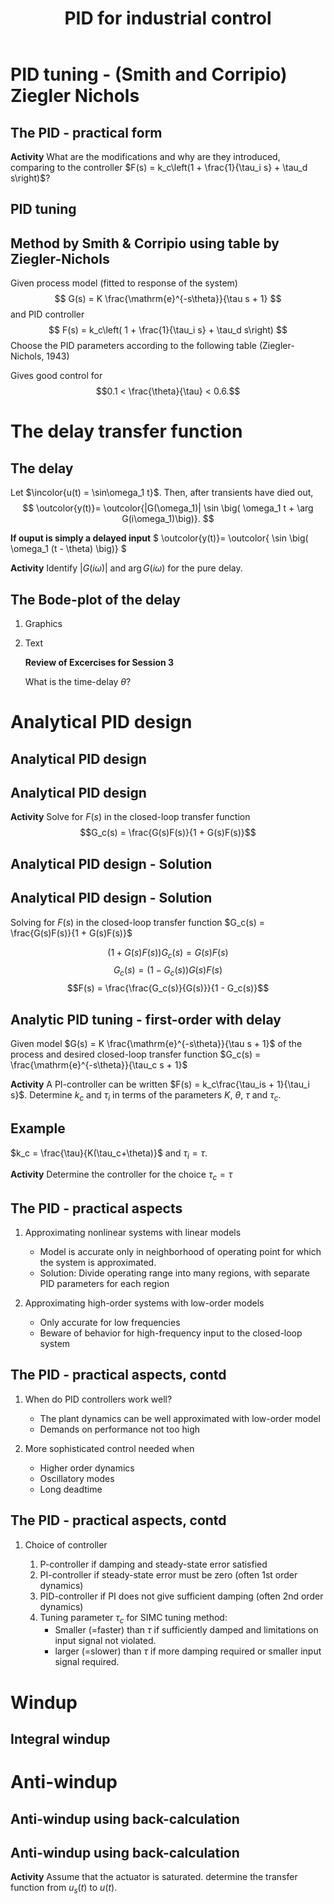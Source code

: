 #+OPTIONS: toc:nil
# #+LaTeX_CLASS: koma-article 

#+LATEX_CLASS: beamer
#+LATEX_CLASS_OPTIONS: [presentation,aspectratio=169, usenames, dvipsnames]
#+OPTIONS: H:2

#+LaTex_HEADER: \usepackage{khpreamble}
#+LaTex_HEADER: \usepackage{amssymb}
#+LaTex_HEADER: \usepgfplotslibrary{groupplots}

#+LaTex_HEADER: \newcommand*{\shift}{\operatorname{q}}
#+LaTex_HEADER:   \definecolor{ppc}{rgb}{0.1,0.1,0.6}
#+LaTex_HEADER:   \definecolor{iic}{rgb}{0.6,0.1,0.1}
#+LaTex_HEADER:   \definecolor{ddc}{rgb}{0.1,0.6,0.1}

#+LaTex_HEADER: \def\ucolor{blue!80!black}
#+LaTex_HEADER: \def\ycolor{green!60!black}
#+LaTex_HEADER: \newcommand*{\incolor}[1]{\textcolor{\ucolor}{#1}}
#+LaTex_HEADER: \newcommand*{\outcolor}[1]{\textcolor{\ycolor}{#1}}

#+title:  PID for industrial control


# #+date: 2021-03-03

* What do I want the students to understand?			   :noexport:
  - PID tuning
  - Anti-windup

* Which activities will the students do?			   :noexport:


* PID tuning - (Smith and Corripio) Ziegler Nichols
** The PID - practical form
   \definecolor{ppc}{rgb}{0.1,0.1,0.6}
   \definecolor{iic}{rgb}{0.6,0.1,0.1}
   \definecolor{ddc}{rgb}{0.1,0.5,0.1}
   
   #+begin_export latex
   \begin{center}
     \begin{tikzpicture}[node distance=22mm, block/.style={rectangle, draw, minimum width=15mm}, sumnode/.style={circle, draw, inner sep=2pt}]
    
       \node[coordinate] (input) {};
       \node[sumnode, right of=input, node distance=16mm] (sum) {\tiny $\Sigma$};
       \node[color=iic,block, right of=sum, node distance=28mm] (ii)  {$\frac{1}{\tau_is}$};
       \node[color=ppc, coordinate, above of=ii, node distance=10mm] (pp)  {};
       \node[color=ddc,block, below of=ii, node distance=13mm] (dd)  {$\frac{-\tau_ds}{\frac{\tau_d}{N}s + 1}$};
       \node[sumnode, right of=ii, node distance=20mm] (sum2) {\tiny $\Sigma$};
       \node[block, right of=sum2, node distance=20mm] (gain)  {$k_c$};
       \node[coordinate, below of=sum, node distance=18mm] (feedback) {};
       \node[coordinate, right of=gain, node distance=20mm] (output) {};

       \draw[->] (input) -- node[above, pos=0.3] {$r(t)$} (sum);
       \draw[->] (sum) -- node[above, pos=0.2] {$e(t)$} node[coordinate] (mm) {}  (ii);
       \draw[->] (gain) -- node[above, near end] {$u(t)$} (output);
       \draw[->] (feedback) -- node[left, near start] {$y(t)$} node[right, pos=0.95] {-} (sum);
       \draw[->, color=ppc] (mm) |- (pp) -| node[right,] {$u_P(t)$} (sum2);
       \draw[->, color=ddc] (feedback |- dd) -- node[above, pos=0.95] {} (dd);
       \draw[->, color=ddc] (dd) -| node[right,] {$u_D(t)$} (sum2)  ;
       \draw[->, color=iic] (ii)  -- node[above,] {$u_I(t)$} (sum2);
       \draw[->] (sum2) -- node[above, near end] {} (gain);

     \end{tikzpicture}
   \end{center}
   #+end_export

#   The parameter \(N\) is chosen to limit the influence of noisy measurements. Typically,
#   \[  3 < N < 20 \]

*Activity* What are the modifications and why are they introduced, comparing to the controller \(F(s) = k_c\left(1 + \frac{1}{\tau_i s} + \tau_d s\right)\)?

** PID tuning
** Method by Smith & Corripio using table by Ziegler-Nichols

\small

Given process model (fitted to response of the system) \[ G(s) = K \frac{\mathrm{e}^{-s\theta}}{\tau s + 1} \] and PID controller
   \[ F(s) = k_c\left( 1 + \frac{1}{\tau_i s} + \tau_d s\right) \]
   Choose the PID parameters according to the following table (Ziegler-Nichols, 1943)
   #+begin_export latex
      \begin{center}
      \setlength{\tabcolsep}{20pt}
      \renewcommand{\arraystretch}{1.5}
      \begin{tabular}{llll}
      Controller & \(k_c\) & \(\tau_i\) & \(\tau_d\)\\
     \hline\hline
     P & \(\frac{\tau}{\theta K}\) &  & \\
     PI & \(\frac{0.9\tau}{\theta K}\) & \(\frac{\theta}{0.3}\) & \\
     PID & \(\frac{1.2\tau}{\theta K}\) & \(2\theta\) & \(\frac{\theta}{2}\)\\
     \hline
   \end{tabular}
   \end{center}

   #+end_export

   Gives good control for \[0.1 < \frac{\theta}{\tau} < 0.6.\]


* The delay transfer function

** The delay

   \begin{center}
     \begin{tikzpicture}[scale = 0.8, node distance=20mm, block/.style={rectangle, draw, minimum width=15mm}, sumnode/.style={circle, draw, inner sep=2pt}]
     
     \node[coordinate] (refinput) {};
     \node[block, right of=refinput] (motor) {$G(s)$};
     \node[coordinate, right of=motor, node distance=20mm] (output) {};

     \draw[\ucolor, ->] (refinput) -- node[above, pos=0.3] (voltsignal) {$u$} (motor);
     \draw[\ycolor, ->] (motor) -- node[above, pos=0.5] (velsignal) {$y$} (output);
     \end{tikzpicture}
   \end{center}

   Let $\incolor{u(t) = \sin\omega_1 t}$. Then, after transients have died out,
   \[ \outcolor{y(t)}= \outcolor{|G(\omega_1)| \sin \big( \omega_1 t + \arg G(i\omega_1)\big)}. \]

   #+BEAMER: \pause
   *If ouput is simply a delayed input* \( \outcolor{y(t)}= \outcolor{ \sin \big( \omega_1 (t - \theta) \big)} \)

   #+BEAMER: \pause
*Activity* 
Identify \(|G(i\omega)|\) and \(\arg G(i\omega) \) for the pure delay.

** The Bode-plot of the delay

*** Graphics
:PROPERTIES:
:BEAMER_col: 0.7
:END:


\begin{center}
  \includegraphics[width=.8\linewidth]{../../figures/bode-delay}
\end{center}

*** Text
:PROPERTIES:
:BEAMER_col: 0.6
:END:

#+BEAMER: \pause

*Review of Excercises for Session 3*

What is the time-delay \(\theta\)?

* REPETITION: Fitting first-order model with delay                 :noexport:

** Fitting first-order model with delay
   Assuming a plant model of first-order with time constant \(\tau\) and delay \(\theta\)
   \[  \quad \textcolor{green!50!black}{Y(s)} = \frac{K\mathrm{e}^{-s\theta}}{s\tau + 1}\textcolor{blue!80!black}{U(s)} \quad \overset{U(s) = \frac{u_f}{s}}{\Longrightarrow} \quad \textcolor{green!50!black}{y(t)} = u_f K\big( 1 - \mathrm{e}^{-\frac{t-\theta}{\tau}}\big)u_H(t-\theta)\]
   #+begin_export latex
   \def\Tcnst{3}
   \def\tdelay{0.6}
   \def\ggain{2}
   \def\uampl{0.8}
   \pgfmathsetmacro{\yfinal}{\uampl*\ggain}
   \pgfmathsetmacro{\yone}{0.283*\yfinal}
   \pgfmathsetmacro{\ytwo}{0.632*\yfinal}
   \pgfmathsetmacro{\tone}{\tdelay + \Tcnst/3}
   \pgfmathsetmacro{\two}{\tdelay + \Tcnst}

   \begin{center}
     \begin{tikzpicture}
       \begin{axis}[
       width=14cm,
       height=4.5cm,
       grid = both,
       xtick = {0, \tdelay, \tone, \two},
       xticklabels = {0, $\theta$, $\theta+\frac{\tau}{3}$, $\theta + \tau$},
       ytick = {0, \yone, \ytwo, \uampl, \yfinal},
       yticklabels = {0, $ $, $ $, $u_f$, $y_f$},
       xmin = -0.2,
       %minor y tick num=9,
       %minor x tick num=9,
       %every major grid/.style={red, opacity=0.5},
       xlabel = {$t$},
       ]
	 \addplot [thick, green!50!black, no marks, domain=0:10, samples=100] {\uampl*\ggain*(x>\tdelay)*(1 - exp(-(x-\tdelay)/\Tcnst)} node [coordinate, pos=0.9, pin=-90:{$y(t)$}] {};
	 \addplot [const plot, thick, blue!80!black, no marks, domain=-1:10, samples=100] coordinates {(-1,0) (0,0) (0,\uampl) (10,\uampl)} node [coordinate, pos=0.9, pin=-90:{$u(t)$}] {};
       \end{axis}
     \end{tikzpicture}
   \end{center}
   #+end_export

   *Individual activity* Evaluate the response $y(t)$ at the two time instants $t=\theta + \frac{\tau}{3}$ and $t=\theta + \tau$!


** Fitting first-order model with delay
   Assuming a plant model of first-order with time constant \(\tau\) and delay \(\theta\)
   \[  \quad \textcolor{green!50!black}{Y(s)} = \frac{K\mathrm{e}^{-s\theta}}{s\tau + 1}\textcolor{blue!80!black}{U(s)} \quad \overset{U(s) = \frac{u_f}{s}}{\Longrightarrow} \quad \textcolor{green!50!black}{y(t)} = u_f K\big( 1 - \mathrm{e}^{-\frac{t-\theta}{\tau}}\big)u_H(t-\theta)\]
   #+begin_export latex
   \def\Tcnst{3}
   \def\tdelay{0.6}
   \def\ggain{2}
   \def\uampl{0.8}
   \pgfmathsetmacro{\yfinal}{\uampl*\ggain}
   \pgfmathsetmacro{\yone}{0.283*\yfinal}
   \pgfmathsetmacro{\ytwo}{0.632*\yfinal}
   \pgfmathsetmacro{\tone}{\tdelay + \Tcnst/3}
   \pgfmathsetmacro{\two}{\tdelay + \Tcnst}

   \begin{center}
     \begin{tikzpicture}
       \begin{axis}[
       width=14cm,
       height=4.5cm,
       grid = both,
       xtick = {0, \tdelay, \tone, \two},
       xticklabels = {0, $\theta$, $\theta+\frac{\tau}{3}$, $\theta + \tau$},
       ytick = {0, \yone, \ytwo, \uampl, \yfinal},
       yticklabels = {0, $0.283y_{f}$, $0.632y_f$, $u_f$, $y_f$},
       xmin = -0.2,
       %minor y tick num=9,
       %minor x tick num=9,
       %every major grid/.style={red, opacity=0.5},
       xlabel = {$t$},
       ]
	 \addplot [thick, green!50!black, no marks, domain=0:10, samples=100] {\uampl*\ggain*(x>\tdelay)*(1 - exp(-(x-\tdelay)/\Tcnst)} node [coordinate, pos=0.9, pin=-90:{$y(t)$}] {};
	 \addplot [const plot, thick, blue!80!black, no marks, domain=-1:10, samples=100] coordinates {(-1,0) (0,0) (0,\uampl) (10,\uampl)} node [coordinate, pos=0.9, pin=-90:{$u(t)$}] {};
       \end{axis}
     \end{tikzpicture}
   \end{center}
   #+end_export

   \[ y_f = \lim_{t\to\infty} y(t) = u_f K \quad \Rightarrow \quad K = \frac{y_f}{u_f}. \]

** First-order model with delay - example
   \[  \quad Y(s) = \frac{K\mathrm{e}^{-s\theta}}{s\tau + 1}U(s) \quad \overset{U(s) = \frac{u_f}{s}}{\Longrightarrow} \quad y(t) = u_f K\big( 1 - \mathrm{e}^{-\frac{t-\theta}{\tau}}\big)u_s(t-\theta)\]
   #+begin_export latex
   \def\Tcnst{2.1}
   \def\tdelay{1}
   \def\ggain{2}
   \def\uampl{0.8}
   \pgfmathsetmacro{\yfinal}{\uampl*\ggain}
   \pgfmathsetmacro{\yone}{0.283*\yfinal}
   \pgfmathsetmacro{\ytwo}{0.632*\yfinal}
   \pgfmathsetmacro{\tone}{\tdelay + \Tcnst/3}
   \pgfmathsetmacro{\two}{\tdelay + \Tcnst}

   \begin{center}
     \begin{tikzpicture}
       \begin{axis}[
       width=12cm,
       height=4cm,
       grid = both,
       %xtick = {0, \tdelay, \tone, \two},
       %xticklabels = {0, $\theta$, $\theta+\frac{\tau}{3}$, $\theta + \tau$},
       %ytick = {0, \yone, \ytwo, \uampl, \yfinal},
       %yticklabels = {0, $0.283y_{f}$, $0.632y_f$, $u_f$, $y_f$},
       xmin = -0.2,
       minor y tick num=9,
       minor x tick num=9,
       every major grid/.style={red, opacity=0.5},
       %xlabel = {$t$},
       clip = false,
       ]
	 \addplot [thick, green!50!black, smooth, no marks, domain=0:10, samples=16] {\uampl*\ggain*(x>\tdelay)*(1 - exp(-(x-\tdelay)/\Tcnst)} node [coordinate, pos=0.9, pin=-90:{$y(t)$}] {};
	 \addplot [const plot, thick, blue!80!black, no marks, domain=-1:10, samples=100] coordinates {(-1,0) (0,0) (0,\uampl) (10,\uampl)} node [coordinate, pos=0.9, pin=-90:{$u(t)$}] {};
	 \draw[thick, green!70!black, dashed] (axis cs: 10, \yfinal) -- (axis cs: -1, \yfinal, -0.9) node[left, anchor=east] {$y_f = \yfinal$}; 
	 \draw[blue!70!black, dashed] (axis cs: 0, \uampl) -- (axis cs: -1, \uampl, -0.9) node[left, anchor=east] {$u_f = \uampl$}; 
       \end{axis}
     \end{tikzpicture}
   \end{center}
   #+end_export

** First-order model with delay - example
   \[  \quad Y(s) = \frac{K\mathrm{e}^{-s\theta}}{s\tau + 1}U(s) \quad \overset{U(s) = \frac{u_f}{s}}{\Longrightarrow} \quad y(t) = u_f K\big( 1 - \mathrm{e}^{-\frac{t-\theta}{\tau}}\big)u_s(t-\theta)\]
   #+begin_export latex
   \def\Tcnst{2.1}
   \def\tdelay{1}
   \def\ggain{2}
   \def\uampl{0.8}
   \pgfmathsetmacro{\yfinal}{\uampl*\ggain}
   \pgfmathsetmacro{\yone}{0.283*\yfinal}
   \pgfmathsetmacro{\ytwo}{0.632*\yfinal}
   \pgfmathsetmacro{\tone}{\tdelay + \Tcnst/3}
   \pgfmathsetmacro{\two}{\tdelay + \Tcnst}

   \begin{center}
     \begin{tikzpicture}
       \begin{axis}[
       width=12cm,
       height=4cm,
       grid = both,
       %xtick = {0, \tdelay, \tone, \two},
       %xticklabels = {0, $\theta$, $\theta+\frac{T}{3}$, $\theta + T$},
       %ytick = {0, \yone, \ytwo, \uampl, \yfinal},
       %yticklabels = {0, $0.283y_{f}$, $0.632y_f$, $u_f$, $y_f$},
       xmin = -0.2,
       minor y tick num=9,
       minor x tick num=9,
       every major grid/.style={red, opacity=0.5},
       %xlabel = {$t$},
       clip = false,
       ]
	 \addplot [thick, green!50!black, smooth, no marks, domain=0:10, samples=16] {\uampl*\ggain*(x>\tdelay)*(1 - exp(-(x-\tdelay)/\Tcnst)} node [coordinate, pos=0.9, pin=-90:{$y(t)$}] {};
	 \addplot [const plot, thick, blue!80!black, no marks, domain=-1:10, samples=100] coordinates {(-1,0) (0,0) (0,\uampl) (10,\uampl)} node [coordinate, pos=0.9, pin=-90:{$u(t)$}] {};
	 \draw[thick, orange, dashed] (axis cs: \two, \ytwo) -- (axis cs: \two, -0.9) node[below] {$t_2 = \two = \theta + \tau$}; 
	 \draw[thick, orange, dashed] (axis cs: \two, \ytwo) -- (axis cs: -1, \ytwo, -0.9) node[left, anchor=east] {$0.632y_f = \ytwo$}; 
	 \draw[thick, green!70!black, dashed] (axis cs: 10, \yfinal) -- (axis cs: -1, \yfinal, -0.9) node[left, anchor=east] {$y_f = \yfinal$}; 
	 \draw[blue!70!black, dashed] (axis cs: 0, \uampl) -- (axis cs: -1, \uampl, -0.9) node[left, anchor=east] {$u_f = \uampl$}; 
       \end{axis}
     \end{tikzpicture}
   \end{center}
   #+end_export
   
** First-order model with delay - example
   \[  \quad Y(s) = \frac{K\mathrm{e}^{-s\theta}}{s\tau + 1}U(s) \quad \overset{U(s) = \frac{u_f}{s}}{\Longrightarrow} \quad y(t) = u_f K\big( 1 - \mathrm{e}^{-\frac{t-\theta}{\tau}}\big)u_s(t-\theta)\]
   #+begin_export latex
   \def\Tcnst{2.1}
   \def\tdelay{1}
   \def\ggain{2}
   \def\uampl{0.8}
   \pgfmathsetmacro{\yfinal}{\uampl*\ggain}
   \pgfmathsetmacro{\yone}{0.283*\yfinal}
   \pgfmathsetmacro{\ytwo}{0.632*\yfinal}
   \pgfmathsetmacro{\tone}{\tdelay + \Tcnst/3}
   \pgfmathsetmacro{\two}{\tdelay + \Tcnst}

   \begin{center}
     \begin{tikzpicture}
       \begin{axis}[
       width=12cm,
       height=4cm,
       grid = both,
       %xtick = {0, \tdelay, \tone, \two},
       %xticklabels = {0, $\theta$, $\theta+\frac{T}{3}$, $\theta + T$},
       %ytick = {0, \yone, \ytwo, \uampl, \yfinal},
       %yticklabels = {0, $0.283y_{f}$, $0.632y_f$, $u_f$, $y_f$},
       xmin = -0.2,
       minor y tick num=9,
       minor x tick num=9,
       every major grid/.style={red, opacity=0.5},
       %xlabel = {$t$},
       clip = false,
       ]
	 \addplot [thick, green!50!black, smooth, no marks, domain=0:10, samples=16] {\uampl*\ggain*(x>\tdelay)*(1 - exp(-(x-\tdelay)/\Tcnst)} node [coordinate, pos=0.9, pin=-90:{$y(t)$}] {};
	 \addplot [const plot, thick, blue!80!black, no marks, domain=-1:10, samples=100] coordinates {(-1,0) (0,0) (0,\uampl) (10,\uampl)} node [coordinate, pos=0.9, pin=-90:{$u(t)$}] {};
	 \draw[thick, red, dashed] (axis cs: \tone, \yone) -- (axis cs: \tone, -0.45) node[below] {$t_1 = \tone = \theta + \frac{\tau}{3}$}; 
	 \draw[thick, red, dashed] (axis cs: \tone, \yone) -- (axis cs: -1,\yone) node[left, anchor=east] {$0.283y_f = \yone$}; 
	 \draw[thick, orange, dashed] (axis cs: \two, \ytwo) -- (axis cs: \two, -0.9) node[below] {$t_2 = \two = \theta + \tau$}; 
	 \draw[thick, orange, dashed] (axis cs: \two, \ytwo) -- (axis cs: -1, \ytwo, -0.9) node[left, anchor=east] {$0.632y_f = \ytwo$}; 
	 \draw[thick, green!70!black, dashed] (axis cs: 10, \yfinal) -- (axis cs: -1, \yfinal, -0.9) node[left, anchor=east] {$y_f = \yfinal$}; 
	 \draw[blue!70!black, dashed] (axis cs: 0, \uampl) -- (axis cs: -1, \uampl, -0.9) node[left, anchor=east] {$u_f = \uampl$}; 
       \end{axis}
     \end{tikzpicture}
   \end{center}
   #+end_export

** First-order model with delay - example
   \[  \quad Y(s) = \frac{K\mathrm{e}^{-s\theta}}{s\tau + 1}U(s) \quad \overset{U(s) = \frac{u_f}{s}}{\Longrightarrow} \quad y(t) = u_f K\big( 1 - \mathrm{e}^{-\frac{t-\theta}{\tau}}\big)u_s(t-\theta)\]
   #+begin_export latex
   \def\Tcnst{2.1}
   \def\tdelay{1}
   \def\ggain{2}
   \def\uampl{0.8}
   \pgfmathsetmacro{\yfinal}{\uampl*\ggain}
   \pgfmathsetmacro{\yone}{0.283*\yfinal}
   \pgfmathsetmacro{\ytwo}{0.632*\yfinal}
   \pgfmathsetmacro{\tone}{\tdelay + \Tcnst/3}
   \pgfmathsetmacro{\two}{\tdelay + \Tcnst}

   \begin{center}
     \begin{tikzpicture}
       \begin{axis}[
       width=12cm,
       height=4cm,
       grid = both,
       %xtick = {0, \tdelay, \tone, \two},
       %xticklabels = {0, $\theta$, $\theta+\frac{T}{3}$, $\theta + T$},
       %ytick = {0, \yone, \ytwo, \uampl, \yfinal},
       %yticklabels = {0, $0.283y_{f}$, $0.632y_f$, $u_f$, $y_f$},
       xmin = -0.2,
       minor y tick num=9,
       minor x tick num=9,
       every major grid/.style={red, opacity=0.5},
       %xlabel = {$t$},
       clip = false,
       ]
	 \addplot [thick, green!50!black, smooth, no marks, domain=0:10, samples=16] {\uampl*\ggain*(x>\tdelay)*(1 - exp(-(x-\tdelay)/\Tcnst)} node [coordinate, pos=0.9, pin=-90:{$y(t)$}] {};
	 \addplot [const plot, thick, blue!80!black, no marks, domain=-1:10, samples=100] coordinates {(-1,0) (0,0) (0,\uampl) (10,\uampl)} node [coordinate, pos=0.9, pin=-90:{$u(t)$}] {};
	 \draw[thick, red, dashed] (axis cs: \tone, \yone) -- (axis cs: \tone, -0.45) node[below] {$t_1 = \tone = \theta + \frac{\tau}{3}$}; 
	 \draw[thick, red, dashed] (axis cs: \tone, \yone) -- (axis cs: -1,\yone) node[left, anchor=east] {$0.283y_f = \yone$}; 
	 \draw[thick, orange, dashed] (axis cs: \two, \ytwo) -- (axis cs: \two, -0.9) node[below] {$t_2 = \two = \theta + \tau$}; 
	 \draw[thick, orange, dashed] (axis cs: \two, \ytwo) -- (axis cs: -1, \ytwo, -0.9) node[left, anchor=east] {$0.632y_f = \ytwo$}; 
	 \draw[thick, green!70!black, dashed] (axis cs: 10, \yfinal) -- (axis cs: -1, \yfinal, -0.9) node[left, anchor=east] {$y_f = \yfinal$}; 
	 \draw[blue!70!black, dashed] (axis cs: 0, \uampl) -- (axis cs: -1, \uampl, -0.9) node[left, anchor=east] {$u_f = \uampl$}; 
       \end{axis}
     \end{tikzpicture}
   \end{center}
   #+end_export
   \[ \begin{cases} \tone = \theta + \frac{\tau}{3}\\ \two = \theta + \tau \end{cases} \quad \Rightarrow \quad \begin{cases} \theta = \tdelay \\ \tau = \Tcnst \end{cases}, \qquad  K = \frac{y_f}{u_f} = \frac{\yfinal}{\uampl} = \ggain \]



* Analytical PID design

** Analytical PID design
** Analytical PID design
   #+begin_export latex
   \begin{center}
   \begin{tikzpicture}[node distance=22mm, block/.style={rectangle, draw, minimum width=15mm}, sumnode/.style={circle, draw, inner sep=2pt}]
  { 
  \node[coordinate] (input) {};
  \node[sumnode, right of=input] (sum) {\tiny $\sum$};
  \node[block, right of=sum, node distance=2.6cm] (reg) {$F(s)$};
  \node[block, right of=reg, node distance=2.6cm] (plant) {$G(s)$};
  \node[coordinate, right of=plant, node distance=2cm] (output) {};
  \node[coordinate, below of=plant, node distance=12mm] (feedback) {};
 
  \draw[->] (plant) -- node[coordinate, inner sep=0pt] (meas) {} node[near end, above] {$y(t)$} (output);
  \draw[->] (meas) |- (feedback) -| node[very near end, left] {$-$} (sum);
  \draw[->] (input) -- node[very near start, above] {$r(t)$} (sum);
  \draw[->] (sum) -- node[above] {$e(t)$} (reg);
  \draw[->] (reg) -- node[above] {$u(t)$}(plant);
}
\end{tikzpicture}
\end{center}
   #+end_export

*Activity*  Solve for \(F(s)\) in the closed-loop transfer function \[G_c(s) = \frac{G(s)F(s)}{1 + G(s)F(s)}\] 

** Analytical PID design - Solution
** Analytical PID design - Solution
Solving for \(F(s)\) in the closed-loop transfer function \(G_c(s) = \frac{G(s)F(s)}{1 + G(s)F(s)}\) 

\[ \big(1 + G(s)F(s)\big) G_c(s) = G(s)F(s)\]
\[ G_c(s) = \big( 1 - G_c(s)\big) G(s)F(s)\]
\[F(s) = \frac{\frac{G_c(s)}{G(s)}}{1 - G_c(s)}\]

** Analytic PID tuning - first-order with delay
   #+begin_export latex
   \begin{center}
   \begin{tikzpicture}[scale=0.7, transform shape, node distance=22mm, block/.style={rectangle, draw, minimum width=15mm}, sumnode/.style={circle, draw, inner sep=2pt}]
  { 
  \node[coordinate] (input) {};
  \node[sumnode, right of=input] (sum) {\tiny $\sum$};
  \node[block, right of=sum, node distance=2.6cm] (reg) {$F(s)$};
  \node[block, right of=reg, node distance=2.6cm] (plant) {$G(s)$};
  \node[coordinate, right of=plant, node distance=2cm] (output) {};
  \node[coordinate, below of=plant, node distance=12mm] (feedback) {};
 
  \draw[->] (plant) -- node[coordinate, inner sep=0pt] (meas) {} node[near end, above] {$y(t)$} (output);
  \draw[->] (meas) |- (feedback) -| node[very near end, left] {$-$} (sum);
  \draw[->] (input) -- node[very near start, above] {$r(t)$} (sum);
  \draw[->] (sum) -- node[above] {$e(t)$} (reg);
  \draw[->] (reg) -- node[above] {$u(t)$}(plant);
}
\end{tikzpicture}
\end{center}
   #+end_export

Given model \(G(s) = K \frac{\mathrm{e}^{-s\theta}}{\tau s + 1}\) of the process and desired closed-loop transfer function \(G_c(s) = \frac{\mathrm{e}^{-s\theta}}{\tau_c s + 1}\)

\begin{align*}
F(s) &=  \frac{ \frac{G_c(s)}{G(s)}}{1 - G_c(s)} = \frac{ \frac{\mathrm{e}^{-s\theta}}{\tau_cs + 1} \frac{\tau s + 1}{K \mathrm{e}^{-s\theta}} }{1 - \frac{\mathrm{e}^{-s\theta}}{\tau_cs + 1}} = \frac{1}{K} \left( \frac{\tau s + 1}{\tau_c s + 1 - \mathrm{e}^{-s\theta}} \right) \\
&\approx \frac{1}{K} \left( \frac{\tau s + 1}{(\tau_c+\theta) s}\right)
%  = \underbrace{\frac{\tau}{K(\tau_c+\theta)}}_{k_c} \left( 1 + \frac{1}{\underbrace{\tau}_{\tau_i} s} \right).
\end{align*}

#+BEAMER: \pause
*Activity*  A PI-controller can be written \(F(s) = k_c\frac{\tau_is + 1}{\tau_i s}\). Determine \(k_c\) and \(\tau_i\) in terms of the parameters \(K\), \(\theta\), \(\tau\) and \(\tau_c\). 

# Which is a PI-controller with \(k_c = \frac{\tau}{K(\tau_c+\theta)}\) and \(\tau_i = \tau\).

** Example

# \small

   #+begin_export latex
   \begin{center}
   \begin{tikzpicture}[node distance=22mm, block/.style={rectangle, draw, minimum width=15mm}, sumnode/.style={circle, draw, inner sep=2pt}]
  { 
  \node[coordinate] (input) {};
  \node[sumnode, right of=input] (sum) {\tiny $\sum$};
  \node[block, right of=sum, node distance=2.6cm] (reg) {$k_c\frac{\tau_i s + 1}{\tau_i s}$};
  \node[block, right of=reg, node distance=2.6cm] (plant) {$\frac{200 \mathrm{e}^{-0.1s}}{0.1s + 1}$};
  \node[coordinate, right of=plant, node distance=2cm] (output) {};
  \node[coordinate, below of=plant, node distance=12mm] (feedback) {};
 
  \draw[->] (plant) -- node[coordinate, inner sep=0pt] (meas) {} node[near end, above] {$y(t)$} (output);
  \draw[->] (meas) |- (feedback) -| node[very near end, left] {$-$} (sum);
  \draw[->] (input) -- node[very near start, above] {$r(t)$} (sum);
  \draw[->] (sum) -- node[above] {$e(t)$} (reg);
  \draw[->] (reg) -- node[above] {$u(t)$}(plant);
}
\end{tikzpicture}
\end{center}
   #+end_export

   \(k_c = \frac{\tau}{K(\tau_c+\theta)}\) and \(\tau_i = \tau\).

   *Activity* Determine the controller for the choice \(\tau_c = \tau\)
   
*** Notes                                                          :noexport:

   \tau_i = 0.1
   k_c = 0.1/(200(0.1+0.1)) = 1/400.
   

   
** The PID - practical aspects

   #+begin_export latex
   {\footnotesize Åström \& Hägglund (1988) \emph{PID controllers: Theory, design and tuning, 2nd ed} Instrument Society of America.}
   #+end_export

*** Approximating nonlinear systems with linear models
    - Model is accurate only in neighborhood of operating point for which the system is approximated.
    - Solution: Divide operating range into many regions, with separate PID parameters for each region
    
*** Approximating high-order systems with low-order models
    - Only accurate for low frequencies
    - Beware of behavior for high-frequency input to the closed-loop system

** The PID - practical aspects, contd
*** When do PID controllers work well?
    - The plant dynamics can be well approximated with low-order model
    - Demands on performance not too high
*** More sophisticated control needed when
    - Higher order dynamics
    - Oscillatory modes
    - Long deadtime
    
** The PID - practical aspects, contd
*** Choice of controller

    1. P-controller if damping and steady-state error satisfied
    2. PI-controller if steady-state error must be zero (often 1st order dynamics)
    3. PID-controller if PI does not give sufficient damping (often 2nd order dynamics)
    4. Tuning parameter \(\tau_c\) for SIMC tuning method: 
       - Smaller (=faster) than \(\tau\) if sufficiently damped and limitations on input signal not violated.
       - larger (=slower) than \(\tau\) if more damping required or smaller input signal required.



* Windup

** Integral windup
   
   
#   [[https://tecdemonterrey.instructuremedia.com/embed/6fb197b1-38a6-4938-b622-b25d4a45efcc][Video by Tomás Alejandro Lugo Salinas (MTY)]] 

* Anti-windup

** Anti-windup using back-calculation 
   #+begin_center
   \includegraphics[width=.7\linewidth]{/home/kjartan/tec/mr2025/figures/Simulink-backtracking.png}
   #+end_center

** Anti-windup using back-calculation 

      #+begin_export latex
   \begin{center}
 	  \begin{tikzpicture}[every node/.append style={transform shape}, scale = 0.7, font=\footnotesize,
	block/.style={rectangle, draw, minimum width=12mm, minimum height=10mm, inner sep=4pt},
	amp/.style = {regular polygon, regular polygon sides=3,
              draw, fill=white, text width=1em,
              inner sep=1pt, outer sep=0mm,
              shape border rotate=-90},
	      summ/.style = {circle, draw, inner sep = 1pt},]
	 \node[block, align=center] (motor) at (0,0) {Plant};
	 \node[coordinate, right of=motor, node distance = 26mm,] (output) {};
	 \node[block, left of=motor, node distance=26mm] (saturation) {};

	 \node[block, left of=saturation, node distance=26mm] (gain)  {$k_{c}$};
	 
	 \node[summ, left of=gain, node distance=16mm] (sum2) {};
	 \node[color=iic,block, left of=sum2, node distance=18mm] (int)  {$\frac{1}{s}$};
	 \node[summ, left of=int, node distance=16mm] (sumint) {};
	 \node[color=iic,block, left of=sumint, node distance=18mm] (ii)  {$\frac{1}{\tau_{i}}$};
	 \node[color=ppc, coordinate, above of=ii, node distance=10mm] (pp)  {};
	 \node[summ, left of=ii, node distance=16mm] (sumsp) {};
	 \node[coordinate, left of=sumsp, node distance = 10mm,] (setpoint) {};

       \draw[->] (sumsp) -- node[above, pos=0.2] {$e(t)$} node[coordinate] (mm) {}  (ii);
       \draw[->] (gain) -- node[coordinate] (idmeas) {} node[above, ] {$u(t)$} (saturation);
       \draw[->, color=ppc] (mm) |- (pp) -| node[right,] {$u_P(t)$} (sum2);
       \draw[->, color=iic] (int)  -- node[above,] {$u_I(t)$} (sum2);
       \draw[->] (sum2) -- node[above, near end] {} (gain);



	 \draw[->] (setpoint) -- node[above, very near start ] {$y_{ref}$} (sumsp);
	 \draw[->] (saturation) -- node[coordinate, ] (satmeas) {} node[above,] {$u_s(t)$} (motor);
	 \draw[->] (motor) -- node[coordinate] (meas) {} node[above, very near end] {$y$} (output);
	 \draw[->] (meas) -- node[right] {} ++(0,-28mm) -| node[pos=0.95, left] {$-$} (sumsp);

	 % Anti-windup
	 \draw ($ (saturation.south west) + (2mm, 2mm) $) -- ++(3mm, 0) -- ++(3mm, 5mm) -- ++(3mm, 0);
	 \node[block, below of=sumint, node distance=16mm] (back) {$\frac{1}{k_{c}\tau_t}$};
	 \node[summ, below of=saturation, node distance=12mm] (sumsat) {};
	 \draw[->] (satmeas) |- node[above, pos=0.8] {} (sumsat);
	 \draw[->] (idmeas) |- node[above, pos=0.8] {$-$} (sumsat);
	 \draw[->] (sumsat) |- (back);
	 \draw[->] (back) -- (sumint);
	 \draw[->] (ii) -- (sumint);
	 \draw[->] (sumint) -- (int);
	 

	 \node[coordinate, right of=back, node distance=2cm] (sat) {};
  
\end{tikzpicture}
\end{center}
   #+end_export

*Activity* Assume that the actuator is saturated. determine the transfer function from $u_s(t)$ to $u(t)$.
 
   

*** Notes                                                          :noexport:

Mason's gain formula.
Loop gain: L(s) = \frac{1}{\tau_t s}
Direct gain: L(s).

U(s) / U_s(s) = \frac{ L(s) }{ 1 + L(s) } = \frac{1}{\tau_t s + 1} 
